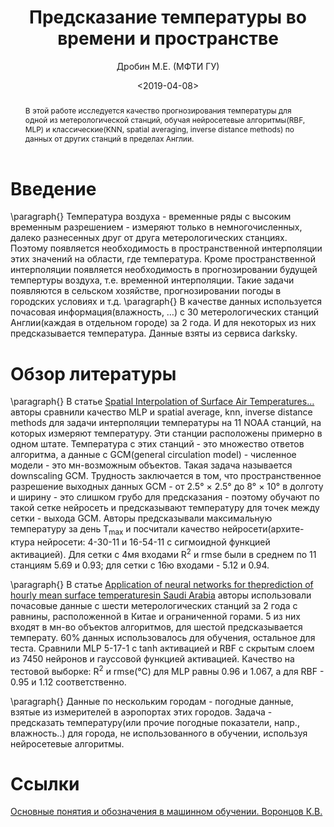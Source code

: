 #+TITLE: Предсказание температуры во времени и пространстве
#+DATE: <2019-04-08>
#+AUTHOR: Дробин М.Е. (МФТИ ГУ)
#+EMAIL: drobin.me@phystech.edu

#+latex_header: \usepackage[utf8]{inputenc} % for cyrilics
#+latex_header: \usepackage[russian]{babel}
#+latex_header: \usepackage[T2A]{fontenc}

#+begin_abstract
В этой работе исследуется качество прогнозирования температуры для одной из метерологической станций, обучая нейросетевые алгоритмы(RBF, MLP) и
классические(KNN, spatial averaging, inverse distance methods) по данных от других станций в пределах Англии.
#+end_abstract

* Введение
  \paragraph{} Температура воздуха - временные ряды с высоким временным разрешением - измеряют только в немногочисленных, далеко разнесенных друг от друга метерологических станциях.
Поэтому появляется необходимость в пространственной интерполяции этих значений на области, где температура. Кроме пространственной интерполяции
появляется необходимость в прогнозировании будущей темпертуры воздуха, т.е. временной интерполяции. Такие задачи появляются в сельском хозяйстве,
прогнозировании погоды в городских условиях и т.д.
  \paragraph{} В качестве данных используется почасовая информация(влажность, ...) с 30 метерологических станций Англии(каждая в отдельном городе) 
  за 2 года. И для некоторых из них предсказывается температура. Данные взяты из сервиса darksky.
* Обзор литературы
  \paragraph{} В статье [[https://journals.ametsoc.org/doi/pdf/10.1175/1520-0442%25282000%2529013%253C0886%253ASIOSAT%253E2.0.CO%253B2][Spatial Interpolation of Surface Air Temperatures...]] авторы сравнили качество MLP и spatial average, knn, 
  inverse distance methods для задачи интерполяции температуры на 11 NOAA станций, на которых измеряют температуру. Эти станции расположены
  примерно в одном штате. Температура с этих станций - это множество ответов алгоритма, а данные с GCM(general circulation model) - численное модели - это мн-возможным
  объектов. Такая задача называется downscaling GCM. Трудность заключается в том,  что пространственное разрешение выходных данных GCM - 
  от 2.5° × 2.5° до 8° × 10° в долготу и ширину - это слишком грубо для предсказания - поэтому обучают по такой сетке нейросеть и предсказывают
  температуру для точек между сетки - выхода  GCM. Авторы предсказывали максимальную температуру за день T_max и посчитали качество нейросети(архите-
  ктура нейросети: 4-30-11 и 16-54-11 с сигмоидной функцией активацией). Для сетки с 4мя входами R^2 и rmse были в среднем по 11 станциям 5.69 и 0.93; для сетки с 16ю входами - 5.12 и 0.94.

  \paragraph{} В статье [[https://pdf.sciencedirectassets.com/271431/1-s2.0-S0960148100X00614/1-s2.0-S0960148101000829/main.pdf?x-amz-security-token%3DAgoJb3JpZ2luX2VjEO3%252F%252F%252F%252F%252F%252F%252F%252F%252F%252FwEaCXVzLWVhc3QtMSJHMEUCIAdDy8CmeMqBp%252FDIV9wy8NjzJvT4VrtFflsItElOWZs4AiEAsUJEEV%252BA63Sqx1vu%252Fb80hT9mFdZkxwZu8rRrvGRv8yEq4wMIpf%252F%252F%252F%252F%252F%252F%252F%252F%252F%252FARACGgwwNTkwMDM1NDY4NjUiDJ87A7i5iCg1sO5%252BnSq3A5DNoQXqip0s1ew%252BhcGhBDpEbRzvk6Nj6rnjixlazGEfEAK2iYM3ASU5DzlGjswRUYskjv8KzSDJSLVbZCS52MMSL%252Fw7rJ97mbGbT5vfgNDYrEgIzNkwKECU%252Fhf6Nmy51Dd%252BxQc%252FsrDHExbqjzdctCIEeSLk3YB81Vc1OcDtiZd1BLk7Xz59LmvznqBxPUZUtNlZYQz7iIRmWRyHE9ebov43AtSwRriDv65fiREdOmCbgs0%252FiY69l%252FhgnwB3%252BxS1skUT73HCJqjp07dbEO3CLqArgR69VGdhV%252B4Y%252B3Mz2y8m3KGx%252FqxtWmOCGE8nxUe38MalCA9xURB%252By2wC%252BgL3Yyq5ws4o1gZeuJX9cSw5%252BIECSeCuYyqFcN2xPqb7kjrPr1niA8qE9gYWzv6BrgMyQqz1zkkTRy8y6WkgkLnS1c2cHMxtBcFR7D6Y1r%252BREBOP5ZdT%252F5%252FsnQEQ1fTer0P%252FlQMCWBeGdvYzAlPfHOlV1LzgDe0%252BvbhXJO%252FZutAk%252BBdbytMoLsPnyQYMPWwi3mHa3TQp7RnkPNJ%252BVl6RcsxBO0oWeK85cVuDQl%252F1op0WLk%252FdqsIJ%252B6B6kFkw8aON5QU6tAF226MDdFBM2AF6X3MF1sVht1Own7xx2QP3qYmiX8s5pepW017OoPzTfrKbyYqI4ixVqgQOhM5hu8QMr7zqMprnQ9oAsU784rQ6JIrp57V6ZFjpifvVU6jKB%252BIQuFD0jk4VD7ss5SKHefk%252BvIxi4ryStkOKap0xuLcqcGmLkCjLXfeB3Ez7BppyLBEnkG24wJV8oIQl6APw4cs5WoSA9IZYQw1fci5K3R8icKOUX8YLWSfDAUg%253D&AWSAccessKeyId%3DASIAQ3PHCVTY3BOYTO6O&Expires%3D1554211582&Signature%3DSijhGOj93NAMuoEK5C6dV6K%252BBTg%253D&hash%3D6d9bc013c5d06b004b54c23791cfc5bd9efbd42028aa74f81a73fc58516f1ff5&host%3D68042c943591013ac2b2430a89b270f6af2c76d8dfd086a07176afe7c76c2c61&pii%3DS0960148101000829&tid%3Dspdf-d63dc633-1c37-477d-8e91-e7797c20a5a4&sid%3D0fe66f84266271459519fa87abe34fe3c761gxrqb&type%3Dclient][Application of neural networks for theprediction of hourly mean surface temperaturesin Saudi Arabia]] авторы использовали почасовые
  данные с шести метерологических станций за 2 года с равнины, расположенной в Китае и ограниченной горами. 5 из них входят в мн-во объектов алгоритмов, для шестой предсказывается температу. 
  60% данных использовалось для обучения, остальное для теста. Сравнили MLP 5-17-1 с tanh активацией и RBF с скрытым слоем из 7450 нейронов и гауссовой функцией
  активацией. Качество на тестовой выборке: R^2 и rmse(°C) для MLP равны 0.96 и 1.067, а для RBF - 0.95 и 1.12 соответственно.

  \paragraph{} Данные по нескольким городам - погодные данные, взятые из измерителей в аэропортах этих городов.
Задача - предсказать температуру(или прочие погодные показатели, напр., влажность..) для города, не использованного
в обучении,  используя нейросетевые алгоритмы.

* Ссылки
[[http://www.machinelearning.ru/wiki/images/archive/f/fc/20130211221536%2521Voron-ML-Intro-slides.pdf][Основные понятия и обозначения в машинном обучении. Воронцов К.В.]]

